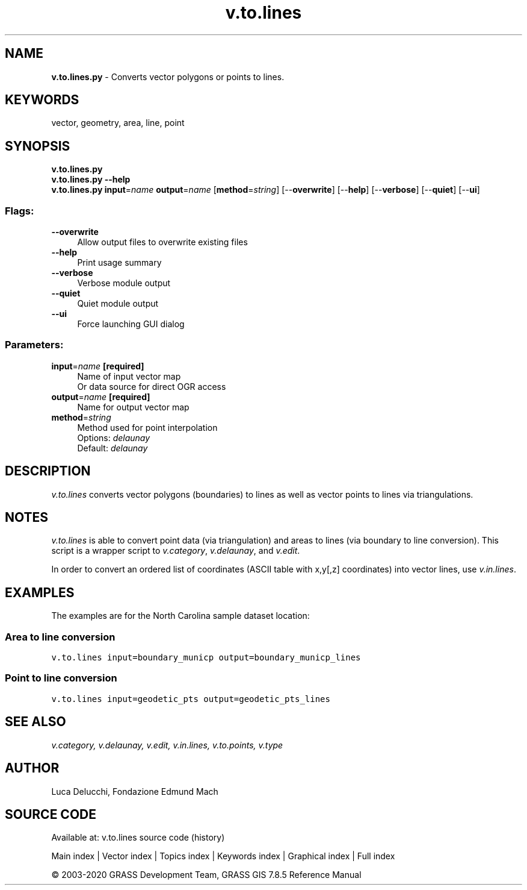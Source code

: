 .TH v.to.lines 1 "" "GRASS 7.8.5" "GRASS GIS User's Manual"
.SH NAME
\fI\fBv.to.lines.py\fR\fR  \- Converts vector polygons or points to lines.
.SH KEYWORDS
vector, geometry, area, line, point
.SH SYNOPSIS
\fBv.to.lines.py\fR
.br
\fBv.to.lines.py \-\-help\fR
.br
\fBv.to.lines.py\fR \fBinput\fR=\fIname\fR \fBoutput\fR=\fIname\fR  [\fBmethod\fR=\fIstring\fR]   [\-\-\fBoverwrite\fR]  [\-\-\fBhelp\fR]  [\-\-\fBverbose\fR]  [\-\-\fBquiet\fR]  [\-\-\fBui\fR]
.SS Flags:
.IP "\fB\-\-overwrite\fR" 4m
.br
Allow output files to overwrite existing files
.IP "\fB\-\-help\fR" 4m
.br
Print usage summary
.IP "\fB\-\-verbose\fR" 4m
.br
Verbose module output
.IP "\fB\-\-quiet\fR" 4m
.br
Quiet module output
.IP "\fB\-\-ui\fR" 4m
.br
Force launching GUI dialog
.SS Parameters:
.IP "\fBinput\fR=\fIname\fR \fB[required]\fR" 4m
.br
Name of input vector map
.br
Or data source for direct OGR access
.IP "\fBoutput\fR=\fIname\fR \fB[required]\fR" 4m
.br
Name for output vector map
.IP "\fBmethod\fR=\fIstring\fR" 4m
.br
Method used for point interpolation
.br
Options: \fIdelaunay\fR
.br
Default: \fIdelaunay\fR
.SH DESCRIPTION
\fIv.to.lines\fR converts vector polygons (boundaries) to lines as well
as vector points to lines via triangulations.
.SH NOTES
\fIv.to.lines\fR is able to convert point data (via triangulation)
and areas to lines (via boundary to line conversion).
This script is a wrapper script to \fIv.category\fR,
\fIv.delaunay\fR, and \fIv.edit\fR.
.PP
In order to convert an ordered list of coordinates (ASCII table with
x,y[,z] coordinates) into vector lines, use \fIv.in.lines\fR.
.SH EXAMPLES
The examples are for the North Carolina sample dataset location:
.SS Area to line conversion
.br
.nf
\fC
v.to.lines input=boundary_municp output=boundary_municp_lines
\fR
.fi
.SS Point to line conversion
.br
.nf
\fC
v.to.lines input=geodetic_pts output=geodetic_pts_lines
\fR
.fi
.SH SEE ALSO
\fI
v.category,
v.delaunay,
v.edit,
v.in.lines,
v.to.points,
v.type
\fR
.SH AUTHOR
Luca Delucchi, Fondazione Edmund Mach
.SH SOURCE CODE
.PP
Available at: v.to.lines source code (history)
.PP
Main index |
Vector index |
Topics index |
Keywords index |
Graphical index |
Full index
.PP
© 2003\-2020
GRASS Development Team,
GRASS GIS 7.8.5 Reference Manual
